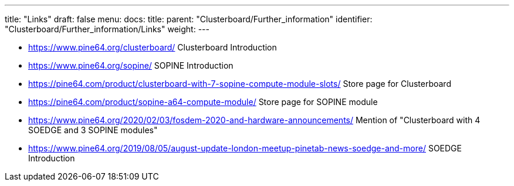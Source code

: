 ---
title: "Links"
draft: false
menu:
  docs:
    title:
    parent: "Clusterboard/Further_information"
    identifier: "Clusterboard/Further_information/Links"
    weight: 
---

* https://www.pine64.org/clusterboard/ Clusterboard Introduction
* https://www.pine64.org/sopine/ SOPINE Introduction
* https://pine64.com/product/clusterboard-with-7-sopine-compute-module-slots/ Store page for Clusterboard
* https://pine64.com/product/sopine-a64-compute-module/ Store page for SOPINE module
* https://www.pine64.org/2020/02/03/fosdem-2020-and-hardware-announcements/ Mention of "Clusterboard with 4 SOEDGE and 3 SOPINE modules"
* https://www.pine64.org/2019/08/05/august-update-london-meetup-pinetab-news-soedge-and-more/ SOEDGE Introduction

